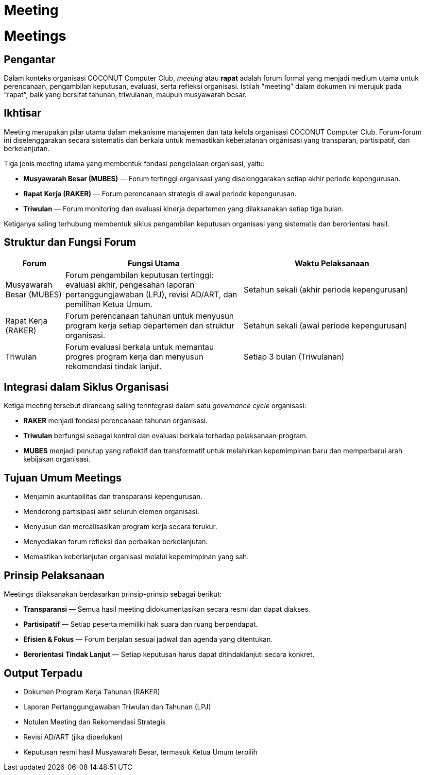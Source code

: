 = Meeting
:navtitle: Meeting
:description: Strategic meetings and planning sessions for COCONUT
:keywords: COCONUT, meetings, Mubes, Raker, Triwulan

= Meetings

== Pengantar

Dalam konteks organisasi COCONUT Computer Club, _meeting_ atau *rapat* adalah forum formal yang menjadi medium utama untuk perencanaan, pengambilan keputusan, evaluasi, serta refleksi organisasi. Istilah “meeting” dalam dokumen ini merujuk pada “rapat”, baik yang bersifat tahunan, triwulanan, maupun musyawarah besar.

== Ikhtisar

Meeting merupakan pilar utama dalam mekanisme manajemen dan tata kelola organisasi COCONUT Computer Club. Forum-forum ini diselenggarakan secara sistematis dan berkala untuk memastikan keberjalanan organisasi yang transparan, partisipatif, dan berkelanjutan.

Tiga jenis meeting utama yang membentuk fondasi pengelolaan organisasi, yaitu:

* *Musyawarah Besar (MUBES)* — Forum tertinggi organisasi yang diselenggarakan setiap akhir periode kepengurusan.
* *Rapat Kerja (RAKER)* — Forum perencanaan strategis di awal periode kepengurusan.
* *Triwulan* — Forum monitoring dan evaluasi kinerja departemen yang dilaksanakan setiap tiga bulan.

Ketiganya saling terhubung membentuk siklus pengambilan keputusan organisasi yang sistematis dan berorientasi hasil.

== Struktur dan Fungsi Forum

[cols="1,3,3", options="header"]
|===
| Forum | Fungsi Utama | Waktu Pelaksanaan

| Musyawarah Besar (MUBES)
| Forum pengambilan keputusan tertinggi: evaluasi akhir, pengesahan laporan pertanggungjawaban (LPJ), revisi AD/ART, dan pemilihan Ketua Umum.
| Setahun sekali (akhir periode kepengurusan)

| Rapat Kerja (RAKER)
| Forum perencanaan tahunan untuk menyusun program kerja setiap departemen dan struktur organisasi.
| Setahun sekali (awal periode kepengurusan)

| Triwulan
| Forum evaluasi berkala untuk memantau progres program kerja dan menyusun rekomendasi tindak lanjut.
| Setiap 3 bulan (Triwulanan)
|===

== Integrasi dalam Siklus Organisasi

Ketiga meeting tersebut dirancang saling terintegrasi dalam satu _governance cycle_ organisasi:

* *RAKER* menjadi fondasi perencanaan tahunan organisasi.
* *Triwulan* berfungsi sebagai kontrol dan evaluasi berkala terhadap pelaksanaan program.
* *MUBES* menjadi penutup yang reflektif dan transformatif untuk melahirkan kepemimpinan baru dan memperbarui arah kebijakan organisasi.

== Tujuan Umum Meetings

* Menjamin akuntabilitas dan transparansi kepengurusan.
* Mendorong partisipasi aktif seluruh elemen organisasi.
* Menyusun dan merealisasikan program kerja secara terukur.
* Menyediakan forum refleksi dan perbaikan berkelanjutan.
* Memastikan keberlanjutan organisasi melalui kepemimpinan yang sah.

== Prinsip Pelaksanaan

Meetings dilaksanakan berdasarkan prinsip-prinsip sebagai berikut:

* *Transparansi* — Semua hasil meeting didokumentasikan secara resmi dan dapat diakses.
* *Partisipatif* — Setiap peserta memiliki hak suara dan ruang berpendapat.
* *Efisien & Fokus* — Forum berjalan sesuai jadwal dan agenda yang ditentukan.
* *Berorientasi Tindak Lanjut* — Setiap keputusan harus dapat ditindaklanjuti secara konkret.

== Output Terpadu

* Dokumen Program Kerja Tahunan (RAKER)
* Laporan Pertanggungjawaban Triwulan dan Tahunan (LPJ)
* Notulen Meeting dan Rekomendasi Strategis
* Revisi AD/ART (jika diperlukan)
* Keputusan resmi hasil Musyawarah Besar, termasuk Ketua Umum terpilih

